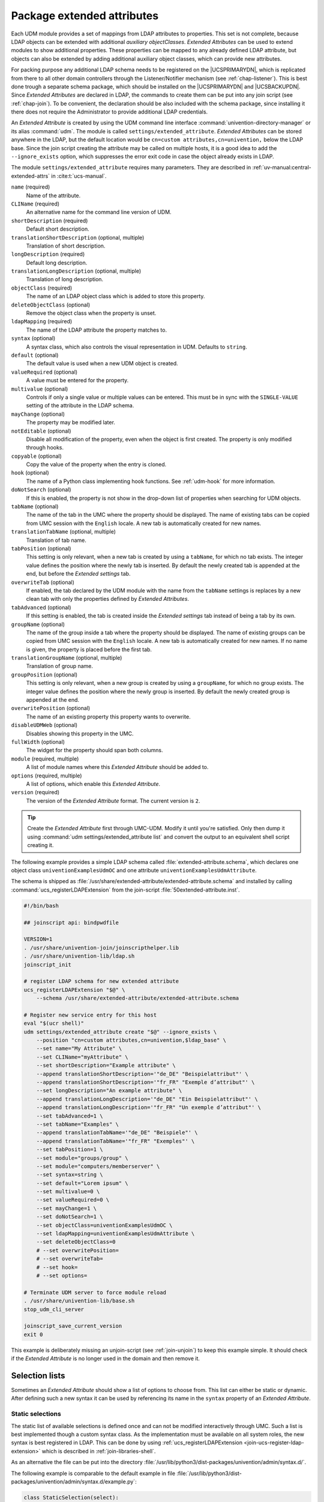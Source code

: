 .. SPDX-FileCopyrightText: 2021-2024 Univention GmbH
..
.. SPDX-License-Identifier: AGPL-3.0-only

.. _udm-ea:

Package extended attributes
===========================

.. index::
   single: extended attributes
   see: custom attributes; extended attributes
   single: directory manager; extended attributes

Each UDM module provides a set of mappings from LDAP attributes to properties.
This set is not complete, because LDAP objects can be extended with additional
*auxiliary objectClasses*. *Extended Attributes* can be used to extend modules
to show additional properties. These properties can be mapped to any already
defined LDAP attribute, but objects can also be extended by adding additional
auxiliary object classes, which can provide new attributes.

For packing purpose any additional LDAP schema needs to be registered on the
|UCSPRIMARYDN|, which is replicated from there to all other domain controllers
through the Listener/Notifier mechanism (see :ref:`chap-listener`). This is best
done trough a separate schema package, which should be installed on the
|UCSPRIMARYDN| and |UCSBACKUPDN|. Since *Extended Attributes* are declared in
LDAP, the commands to create them can be put into any join script (see
:ref:`chap-join`). To be convenient, the declaration should be also included
with the schema package, since installing it there does not require the
Administrator to provide additional LDAP credentials.

An *Extended Attribute* is created by using the UDM command line interface
:command:`univention-directory-manager` or its alias :command:`udm`. The module
is called ``settings/extended_attribute``. *Extended Attributes* can be stored
anywhere in the LDAP, but the default location would be ``cn=custom
attributes,cn=univention,`` below the LDAP base. Since the join script creating
the attribute may be called on multiple hosts, it is a good idea to add the
``--ignore_exists`` option, which suppresses the error exit code in case the
object already exists in LDAP.

The module ``settings/extended_attribute`` requires many parameters. They are
described in :ref:`uv-manual:central-extended-attrs` in :cite:t:`ucs-manual`.

``name`` (required)
   Name of the attribute.

``CLIName`` (required)
   An alternative name for the command line version of UDM.

``shortDescription`` (required)
   Default short description.

``translationShortDescription`` (optional, multiple)
   Translation of short description.

``longDescription`` (required)
   Default long description.

``translationLongDescription`` (optional, multiple)
   Translation of long description.

``objectClass`` (required)
   The name of an LDAP object class which is added to store this
   property.

``deleteObjectClass`` (optional)
   Remove the object class when the property is unset.

   .. PMH: this does only work for syntax=boolean or something like that

``ldapMapping`` (required)
   The name of the LDAP attribute the property matches to.

``syntax`` (optional)
   A syntax class, which also controls the visual representation in UDM.
   Defaults to ``string``.

``default`` (optional)
   The default value is used when a new UDM object is created.

   .. PMH: check next It is also used when for an object if the option is
      enabled, which only then activates the property.

``valueRequired`` (optional)
   A value must be entered for the property.

``multivalue`` (optional)
   Controls if only a single value or multiple values can be entered.
   This must be in sync with the ``SINGLE-VALUE``
   setting of the attribute in the LDAP schema.

``mayChange`` (optional)
   The property may be modified later.

``notEditable`` (optional)
   Disable all modification of the property, even when the object is
   first created. The property is only modified through hooks.

``copyable`` (optional)
   Copy the value of the property when the entry is cloned.

   .. PMH: check next. Otherwise, the value is reset to the default value.

``hook`` (optional)
   The name of a Python class implementing hook functions. See :ref:`udm-hook`
   for more information.

``doNotSearch`` (optional)
   If this is enabled, the property is not show in the drop-down list of
   properties when searching for UDM objects.

``tabName`` (optional)
   The name of the tab in the UMC where the property should be
   displayed. The name of existing tabs can be copied from UMC session
   with the ``English`` locale. A new tab is
   automatically created for new names.

   .. PMH: check next If no name is given, ???

``translationTabName`` (optional, multiple)
   Translation of tab name.

``tabPosition`` (optional)
   This setting is only relevant, when a new tab is created by using a
   ``tabName``, for which no tab exists. The integer
   value defines the position where the newly tab is inserted. By
   default the newly created tab is appended at the end, but before the
   *Extended settings* tab.

``overwriteTab`` (optional)
   If enabled, the tab declared by the UDM module with the name from the
   ``tabName`` settings is replaces by a new clean tab
   with only the properties defined by *Extended Attributes*.

``tabAdvanced`` (optional)
   If this setting is enabled, the tab is created inside the
   *Extended settings* tab instead of being a tab
   by its own.

``groupName`` (optional)
   The name of the group inside a tab where the property should be
   displayed. The name of existing groups can be copied from UMC session
   with the ``English`` locale. A new tab is
   automatically created for new names. If no name is given, the
   property is placed before the first tab.

``translationGroupName`` (optional, multiple)
   Translation of group name.

``groupPosition`` (optional)
   This setting is only relevant, when a new group is created by using a
   ``groupName``, for which no group exists. The
   integer value defines the position where the newly group is inserted.
   By default the newly created group is appended at the end.

``overwritePosition`` (optional)
   The name of an existing property this property wants to overwrite.

   .. PMH: In UCS-2.x this was the position number, in UCS-3.x it must be the
      name

``disableUDMWeb`` (optional)
   Disables showing this property in the UMC.

``fullWidth`` (optional)
   The widget for the property should span both columns.

``module`` (required, multiple)
   A list of module names where this *Extended Attribute* should be added
   to.

``options`` (required, multiple)
   A list of options, which enable this *Extended Attribute*.

``version`` (required)
   The version of the *Extended Attribute* format. The current version is
   ``2``.

.. tip::

   Create the *Extended Attribute* first through UMC-UDM. Modify it until
   you're satisfied. Only then dump it using :command:`udm
   settings/extended_attribute list` and convert the output to
   an equivalent shell script creating it.

The following example provides a simple LDAP schema called
:file:`extended-attribute.schema`, which declares one object class
``univentionExamplesUdmOC`` and one attribute
``univentionExamplesUdmAttribute``.

.. code-block::
   :caption: *Extended Attribute* for custom LDAP schema
   :name: udm-ea-with-schema

   #objectIdentifier univention 1.3.6.1.4.1.10176
   #objectIdentifier univentionCustomers univention:99999
   #objectIdentifier univentionExamples univentionCustomers:0
   objectIdentifier univentionExamples 1.3.6.1.4.1.10176:99999:0
   objectIdentifier univentionExmaplesUdm univentionExamples:1
   objectIdentifier univentionExmaplesUdmAttributeType univentionExmaplesUdm:1
   objectIdentifier univentionExmaplesUdmObjectClass univentionExmaplesUdm:2

   attributetype ( univentionExmaplesUdmAttributeType:1
   	NAME 'univentionExamplesUdmAttribute'
   	DESC 'An example attribute for UDM'
   	EQUALITY caseIgnoreMatch
   	SUBSTR caseIgnoreSubstringsMatch
   	SYNTAX 1.3.6.1.4.1.1466.115.121.1.15{42}
   	SINGLE-VALUE
   	)

   objectClass ( univentionExmaplesUdmObjectClass:1
   	NAME 'univentionExamplesUdmOC'
   	DESC 'An example object class for UDM'
   	SUP top
   	AUXILIARY
   	MUST ( univentionExamplesUdmAttribute )
   	)


The schema is shipped as
:file:`/usr/share/extended-attribute/extended-attribute.schema` and installed by
calling :command:`ucs_registerLDAPExtension` from the join-script
:file:`50extended-attribute.inst`.

.. code-block:: bash

   #!/bin/bash

   ## joinscript api: bindpwdfile

   VERSION=1
   . /usr/share/univention-join/joinscripthelper.lib
   . /usr/share/univention-lib/ldap.sh
   joinscript_init

   # register LDAP schema for new extended attribute
   ucs_registerLDAPExtension "$@" \
       --schema /usr/share/extended-attribute/extended-attribute.schema

   # Register new service entry for this host
   eval "$(ucr shell)"
   udm settings/extended_attribute create "$@" --ignore_exists \
       --position "cn=custom attributes,cn=univention,$ldap_base" \
       --set name="My Attribute" \
       --set CLIName="myAttribute" \
       --set shortDescription="Example attribute" \
       --append translationShortDescription='"de_DE" "Beispielattribut"' \
       --append translationShortDescription='"fr_FR" "Exemple d’attribut"' \
       --set longDescription="An example attribute" \
       --append translationLongDescription='"de_DE" "Ein Beispielattribut"' \
       --append translationLongDescription='"fr_FR" "Un exemple d’attribut"' \
       --set tabAdvanced=1 \
       --set tabName="Examples" \
       --append translationTabName='"de_DE" "Beispiele"' \
       --append translationTabName='"fr_FR" "Exemples"' \
       --set tabPosition=1 \
       --set module="groups/group" \
       --set module="computers/memberserver" \
       --set syntax=string \
       --set default="Lorem ipsum" \
       --set multivalue=0 \
       --set valueRequired=0 \
       --set mayChange=1 \
       --set doNotSearch=1 \
       --set objectClass=univentionExamplesUdmOC \
       --set ldapMapping=univentionExamplesUdmAttribute \
       --set deleteObjectClass=0
       # --set overwritePosition=
       # --set overwriteTab=
       # --set hook=
       # --set options=

   # Terminate UDM server to force module reload
   . /usr/share/univention-lib/base.sh
   stop_udm_cli_server

   joinscript_save_current_version
   exit 0

This example is deliberately missing an unjoin-script (see :ref:`join-unjoin`)
to keep this example simple. It should check if the *Extended Attribute* is no
longer used in the domain and then remove it.

.. _udm-ea-select:

Selection lists
---------------

.. index::
   single: extended attributes; selection list

Sometimes an *Extended Attribute* should show a list of options to choose from.
This list can either be static or dynamic. After defining such a new syntax it
can be used by referencing its name in the ``syntax`` property of an *Extended
Attribute*.

.. _udm-ea-select-static:

Static selections
~~~~~~~~~~~~~~~~~

The static list of available selections is defined once and can not be modified
interactively through UMC. Such a list is best implemented though a custom
syntax class. As the implementation must be available on all system roles, the
new syntax is best registered in LDAP. This can be done by using
:ref:`ucs_registerLDAPExtension <join-ucs-register-ldap-extension>` which is
described in :ref:`join-libraries-shell`.

As an alternative the file can be put into the directory
:file:`/usr/lib/python3/dist-packages/univention/admin/syntax.d/`.

The following example is comparable to the default example in file
:file:`/usr/lib/python3/dist-packages/univention/admin/syntax.d/example.py`:

.. code-block:: python

   class StaticSelection(select):
       choices = [
           ('value1', 'Description for selection 1'),
           ('value2', 'Description for selection 2'),
           ('value3', 'Description for selection 3'),
       ]


.. _udm-ea-select-dynamic:

Dynamic selections
~~~~~~~~~~~~~~~~~~

A dynamic list is implemented as an LDAP search, which is described in
:ref:`udm-syntax-ldap`. For performance reason it is recommended to implement a
class derived from :py:class:`UDM_Attribute` or :py:class:`UDM_Objects` instead of using
:py:class:`LDAP_Search`. The file
:file:`/usr/lib/python3/dist-packages/univention/admin/syntax.py` contains
several examples.

The idea is to create a container with sub-entries for each selection. This
following listing declares a new syntax class for selecting a profession level.

.. code-block:: python
   :caption: Dynamic selection list for *Extended Attributes*
   :name: udm-ea-select-dynamic-example

   class DynamicSelection(UDM_Objects):
       udm_modules = ('container/cn',)
       udm_filter = '(&(objectClass=organizationalRole)(ou:dn:=DynamicSelection))'
       simple = True  # only one value is selected
       empty_value = True  # allow selecting nothing
       key = '%(name)s'  # this is stored
       label = '%(description)s'  # this is displayed
       regex = None  # no validation in frontend
       error_message = 'Invalid value'


The Python code should be put into a file named :file:`DynamicSelection.py`. The
following code registers this new syntax in LDAP and adds some values. It also
creates an *Extended Attribute* for user objects using this syntax.

.. code-block:: console

   $ syntax='DynamicSelection'
   $ base="cn=univention,$(ucr get ldap/base)"

   $ udm container/ou create \
     --position "$base" \
     --set name="$syntax" \
     --set description='UCS profession level'
   $ dn="ou=$syntax,$base"

   $ udm container/cn create \
     --position "$dn" \
     --set name="value1" \
     --set description='UCS Guru (> 5)'

   $ udm container/cn create \
     --position "$dn" \
     --set name="value2" \
     --set description='UCS Regular (1..5)'

   $ udm container/cn create \
     --position "$dn" \
     --set name="value3" \
     --set description='UCS Beginner (< 1)'

   $ udm container/cn create \
     --ignore_exists \
     --position "$base" \
     --set name='udm_syntax'
   $ dn="cn=udm_syntax,$base"

   $ udm settings/udm_syntax create \
     --position "$dn" \
     --set name="$syntax" \
     --set filename="DynamicSelection.py" \
     --set data="$(bzip2 <DynamicSelection.py | base64)" \
     --set package="$syntax" \
     --set packageversion="1"

   $ udm settings/extended_attribute create \
     --position "cn=custom attributes,$base" \
     --set name='Profession' \
     --set module='users/user' \
     --set tabName='General' \
     --set translationTabName='"de_DE" "Allgemein"' \
     --set groupName='Personal information' \
     --set translationGroupName='"de_DE" "Persönliche Informationen"' \
     --set shortDescription='UCS profession level' \
     --set translationShortDescription='"de_DE" "UCS Erfahrung"' \
     --set longDescription='Select a level of UCS experience' \
     --set translationLongDescription='"de_DE" "Wählen Sie den Level der Erfahrung mit UCS"' \
     --set objectClass='univentionFreeAttributes' \
     --set ldapMapping='univentionFreeAttribute1' \
     --set syntax="$syntax" \
     --set mayChange=1 \
     --set valueRequired=0


.. _udm-ea-issues:

Known issues
------------

* The ``tabName`` and ``groupName`` values must exactly match the values already
  used in the modules. If they do not match, a new tab or group is added. This
  also applies to the translation: They must match the already translated
  strings and must be repeated for every *Extended Attribute* again and again. The
  untranslated strings are best extracted directly from the Python source code
  of the modules in
  :file:`/usr/lib/python3/dist-packages/univention/admin/handlers/*/*.py`. For
  the translated strings run :command:`msgunfmt
  /usr/share/locale/$language-code/LC_MESSAGES/univention-admin*.mo`.

* The ``overwritePosition`` values must exactly match the name of an already
  defined property. Otherwise UDM will crash.

* *Extended Attributes* may be removed, when matching data is still stored in
  LDAP. The schema on the other hand must only be removed when all matching data
  is removed. Otherwise the server :command:`slapd` will fail to start.

* Removing ``objectClass``\ es from LDAP objects must be done manually. Currently
  UDM does not provide any functionality to remove unneeded object classes or
  methods to force-remove an object class including all attributes, for which
  the object class is required.

.. _udm-ea-option:

Extended options
----------------

.. index::
   single: extended attributes; options

.. PMH: Bug #21912

UDM properties can be enabled and disabled through options. For example, all
properties of a user related to Samba can be switched *on* or *off* to reduce the
settings shown to an administrator. If many *Extended Attributes* are added to a
UDM module, it might proof necessary to also create new options. Options are per
UDM module.

Similar to *Extended Attributes* an *Extended Option* is created by using the UDM
command line interface :command:`univention-directory-manager` or its alias
:command:`udm`. The module is called ``settings/extended_options``. *Extended
Options* can be stored anywhere in the LDAP, but the default location would be
``cn=custom attributes,cn=univention,`` below the LDAP base. Since the join
script creating the option may be called on multiple hosts, it is a good idea to
add the ``--ignore_exists`` option, which suppresses the error exit code in case
the object already exists in LDAP.

The module ``settings/extended_options`` has the following properties:

``name`` (required)
   Name of the option.

``shortDescription`` (required)
   Default short description.

``translationShortDescription`` (optional, multiple)
   Translation of short description.

``longDescription`` (required)
   Default long description.

``translationLongDescription`` (optional, multiple)
   Translation of long description.

``default`` (optional)
   Enable the option by default.

``editable`` (optional)
   Option may be repeatedly turned on and off.

``module`` (required, multiple)
   A list of module names where this *Extended Option* should be added to.

``objectClass`` (optional, multiple)
   A list of LDAP object classes, which when found, enable this option.

.. code-block:: console
   :caption: *Extended Option*
   :name: udm-eo

   $ eval "$(ucr shell)"
   $ udm settings/extended_options create "$@" --ignore_exists \
     --position "cn=custom attributes,cn=univention,$ldap_base" \
     --set name="My Option" \
     --set shortDescription="Example option" \
     --set translationShortDescription='"de_DE" "Beispieloption"' \
     --set longDescription="An example option" \
     --set translationLongDescription='"de_DE" "Eine Beispieloption"' \
     --set default=0 \
     --set editable=0 \
     --set module="users/user" \
     --set objectClass=univentionExamplesUdmOC


.. _udm-hook:

Extended attribute hooks
------------------------

.. index::
   single: extended attributes; hooks

.. PMH: Bug #25053

Hooks provide a mechanism to pre- and post-process the values of *Extended
Attributes*. Normally, UDM properties are stored as-is in LDAP attributes. Hooks
can modify the LDAP operations when an object is created, modified, deleted or
retrieved. They are implemented in Python and the file must be placed in the
directory :file:`/usr/lib/python3/dist-packages/univention/admin/hooks.d/`. The filename
must end with :file:`.py`.

The module :py:mod:`univention.admin.hook` provides the class :py:class:`simpleHook`,
which implements all required hook functions. By default they don't modify any
request, but do log all calls. This class should be used as a base class for
inheritance.

.. py:module:: univention.admin.hook

.. py:class:: simpleHook

   .. py:method:: hook_open(obj)

      :param univention.admin.handlers.simpleLdap obj:

      :rtype: None

      This method is called by the default ``open()`` handler just before the
      current state of all properties is saved.

   .. py:method:: hook_ldap_pre_create(obj)

      :param univention.admin.handlers.simpleLdap obj:

      :rtype: None

      This method is called before a UDM object is created. It is called after
      the module validated all properties, but before the *add-list* is created.

   .. py:method:: hook_ldap_addlist(obj, al:AddList = [])

      :param univention.admin.handlers.simpleLdap obj:
      :param AddList al:

      :rtype: AddList

      This method is called before a UDM object is created. It gets passed
      a list of two-tuples ``(ldap-attribute-name,
      list-of-values)``, which will be used to create the LDAP
      object. The method must return the (modified) list. Notice that
      :py:meth:`hook_ldap_modlist` will also be called next.

   .. py:method:: hook_ldap_post_create(obj)

      :param univention.admin.handlers.simpleLdap obj:

      :rtype: None

      This method is called after the object was created in LDAP.

   .. py:method:: hook_ldap_pre_modify(obj)

      :param univention.admin.handlers.simpleLdap obj:

      :rtype: None

      This method is called before a UDM object is modified. It is called after
      the module validated all properties, but before the *modification-list* is
      created.

   .. py:method:: hook_ldap_modlist(obj, ml:ModList = [])

      :param univention.admin.handlers.simpleLdap obj:
      :param ModList ml:

      :rtype: ModList

      This method is called before a UDM object is created or modified. It gets
      passed a list of tuples, which are either two-tuples
      ``(ldap-attribute-name, list-of-new-values)`` or three-tuples
      ``(ldap-attribute-name, list-of-old-values, list-of-new-values)``. It will
      be used to create or modify the LDAP object. The method must return the
      (modified) list.

   .. py:method: hook_ldap_post_modify(obj)

      :param univention.admin.handlers.simpleLdap obj:

      :rtype: None

      This method is called after the object was modified in LDAP.

   .. py:method:: hook_ldap_pre_remove(obj)

      :param univention.admin.handlers.simpleLdap obj:

      :rtype: None

      This method is called before a UDM object is removed.

   .. py:method:: hook_ldap_post_remove(obj)

      :param univention.admin.handlers.simpleLdap obj:

      :rtype: None

      This method is called after the object was removed from LDAP.

The following example implements a hook, which removes the object-class
``univentionFreeAttributes``, if the property ``isSampleUser`` is no longer set.

.. code-block:: python

   from univention.admin.hook import simpleHook

   class RemoveObjClassUnused(simpleHook):
       type = 'RemoveObjClassUnused'

       def hook_ldap_post_modify(self, obj):
           """Remove unused objectClass."""
           ext_attr_name = 'isSampleUser'
           class_name = 'univentionFreeAttributes'

           if obj.oldinfo.get(ext_attr_name) in ('1',) and \
                   obj.info.get(ext_attr_name) in ('0', None):
               if class_name in obj.oldattr.get('objectClass', []):
                   obj.lo.modify(obj.dn,
                       [('objectClass', class_name, '')])


After installing the file, the hook can be activated by setting the ``hook``
property of an *Extended Attribute* to ``RemoveObjClassUnused``:

.. code-block:: console

   $ udm settings/extended_attribute modify \
     --dn ... \
     --set hook=RemoveObjClassUnused

